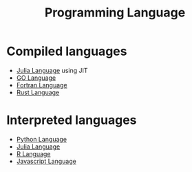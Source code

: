 :PROPERTIES:
:ID:       7dc0abda-dd7f-45cc-9273-58fe223f55df
:END:
#+title: Programming Language 


* Compiled languages
 * [[id:882e2b5a-d43f-4679-9ce1-ce64530c116a][Julia Language]] using JIT
 * [[id:64ffacea-1c8f-4338-81a4-c6e1daffccba][GO Language]]
 * [[id:58653cd1-0719-4de2-9b14-6b3222c9d27e][Fortran Language]]
 * [[id:51abdddc-fb2b-41f6-843d-f1f484cf4f0c][Rust Language]]
   


* Interpreted languages
 * [[id:503edbd9-35d0-4352-89a5-b0fe2613b878][Python Language]]
 * [[id:882e2b5a-d43f-4679-9ce1-ce64530c116a][Julia Language]]
 * [[id:e85a718e-773c-4732-b02e-6fdbab7def25][R Language]]
 * [[id:f732e09f-c8a7-46ff-a49d-a7f9baa4c178][Javascript Language]]

